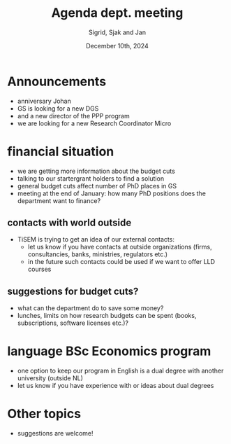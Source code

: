 #+TITLE: Agenda dept. meeting
#+Author: Sigrid, Sjak and Jan
#+Date: December 10th, 2024
#+REVEAL_ROOT: https://cdn.jsdelivr.net/npm/reveal.js
#+Reveal_theme: solarized
#+options: toc:nil num:nil timestamp:nil


* Announcements
- anniversary Johan
- GS is looking for a new DGS
- and a new director of the PPP program
- we are looking for a new Research Coordinator Micro


* financial situation
- we are getting more information about the budget cuts
- talking to our startergrant holders to find a solution
- general budget cuts affect number of PhD places in GS
- meeting at the end of January: how many PhD positions does the department want to finance?


** contacts with world outside
- TiSEM is trying to get an idea of our external contacts:
  - let us know if you have contacts at outside organizations (firms, consultancies, banks, ministries, regulators etc.)
  - in the future such contacts could be used if we want to offer LLD courses


** suggestions for budget cuts?
- what can the department do to save some money?
- lunches, limits on how research budgets can be spent (books, subscriptions, software licenses etc.)?


* language BSc Economics program
- one option to keep our program in English is a dual degree with another university (outside NL)
- let us know if you have experience with or ideas about dual degrees




* Other topics
- suggestions are welcome!
